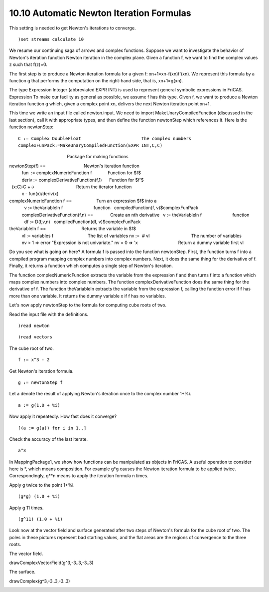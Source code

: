 .. status: ok


10.10 Automatic Newton Iteration Formulas
-----------------------------------------

This setting is needed to get Newton's iterations to converge.


.. spadInput
::

	)set streams calculate 10


.. spadMathAnswer
We resume our continuing saga of arrows and complex functions. Suppose
we want to investigate the behavior of Newton's iteration function
Newton iteration in the complex plane. Given a function f, we want to
find the complex values z such that f(z)=0.

The first step is to produce a Newton iteration formula for a given f:
xn+1=xn-f(xn)f'(xn). We represent this formula by a function g that
performs the computation on the right-hand side, that is, xn+1=g(xn).

The type Expression Integer (abbreviated EXPR INT) is used to represent
general symbolic expressions in FriCAS. Expression To make our facility
as general as possible, we assume f has this type. Given f, we want to
produce a Newton iteration function g which, given a complex point xn,
delivers the next Newton iteration point xn+1.

This time we write an input file called newton.input. We need to import
MakeUnaryCompiledFunction (discussed in the last section), call it with
appropriate types, and then define the function newtonStep which
references it. Here is the function newtonStep:


.. spadVerbatim

::

 C := Complex DoubleFloat                       The complex numbers
 complexFunPack:=MakeUnaryCompiledFunction(EXPR INT,C,C)

                                               Package for making functions

newtonStep(f) ==                               Newton's iteration function
   fun  := complexNumericFunction f             Function for $f$
   deriv := complexDerivativeFunction(f,1)      Function for $f'$

  (x:C):C +->                                  Return the iterator function
     x - fun(x)/deriv(x)                        

complexNumericFunction f ==                    Turn an expression $f$ into a
   v := theVariableIn f                         function
   compiledFunction(f, v)$complexFunPack
 complexDerivativeFunction(f,n) ==              Create an nth derivative
   v := theVariableIn f                         function
   df := D(f,v,n)
   compiledFunction(df, v)$complexFunPack

theVariableIn f ==                             Returns the variable in $f$
   vl := variables f                            The list of variables
   nv :=  # vl                                  The number of variables
   nv > 1 => error "Expression is not univariate."
   nv = 0 => 'x                                 Return a dummy variable
   first vl



Do you see what is going on here? A formula f is passed into the
function newtonStep. First, the function turns f into a compiled program
mapping complex numbers into complex numbers. Next, it does the same
thing for the derivative of f. Finally, it returns a function which
computes a single step of Newton's iteration.

The function complexNumericFunction extracts the variable from the
expression f and then turns f into a function which maps complex numbers
into complex numbers. The function complexDerivativeFunction does the
same thing for the derivative of f. The function theVariableIn extracts
the variable from the expression f, calling the function error if f has
more than one variable. It returns the dummy variable x if f has no
variables.

Let's now apply newtonStep to the formula for computing cube roots of
two.

Read the input file with the definitions.


.. spadInput
::

	)read newton


.. spadMathAnswer
.. spadInput
::

	)read vectors


.. spadMathAnswer
The cube root of two.


.. spadInput
::

	f := x^3 - 2


.. spadMathAnswer
Get Newton's iteration formula.


.. spadInput
::

	g := newtonStep f


.. spadMathAnswer
Let a denote the result of applying Newton's iteration once to the
complex number 1+%i.


.. spadInput
::

	a := g(1.0 + %i)


.. spadMathAnswer
Now apply it repeatedly. How fast does it converge?


.. spadInput
::

	[(a := g(a)) for i in 1..]


.. spadMathAnswer
Check the accuracy of the last iterate.


.. spadInput
::

	a^3


.. spadMathAnswer
In MappingPackage1, we show how functions can be manipulated as objects
in FriCAS. A useful operation to consider here is *, which means
composition. For example g*g causes the Newton iteration formula to be
applied twice. Correspondingly, g**n means to apply the iteration
formula n times.

Apply g twice to the point 1+%i.


.. spadInput
::

	(g*g) (1.0 + %i)


.. spadMathAnswer
Apply g 11 times.


.. spadInput
::

	(g^11) (1.0 + %i)


.. spadMathAnswer
Look now at the vector field and surface generated after two steps of
Newton's formula for the cube root of two. The poles in these pictures
represent bad starting values, and the flat areas are the regions of
convergence to the three roots.

The vector field.



drawComplexVectorField(g^3,-3..3,-3..3)





|picture|



The surface.



drawComplex(g^3,-3..3,-3..3)





|picture|





.. |picture| image:: ps/vectorRoot.png
.. |picture| image:: ps/complexRoot.png
